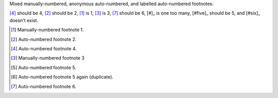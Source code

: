 Mixed manually-numbered, anonymous auto-numbered,
and labelled auto-numbered footnotes:

[#four]_ should be 4, [#]_ should be 2,
[1]_ is 1, [3]_ is 3,
[#]_ should be 6, [#]_ is one too many,
[#five]_ should be 5, and [#six]_ doesn't exist.

.. [1] Manually-numbered footnote 1.
.. [#] Auto-numbered footnote 2.
.. [#four] Auto-numbered footnote 4.
.. [3] Manually-numbered footnote 3
.. [#five] Auto-numbered footnote 5.
.. [#five] Auto-numbered footnote 5 again (duplicate).
.. [#] Auto-numbered footnote 6.
